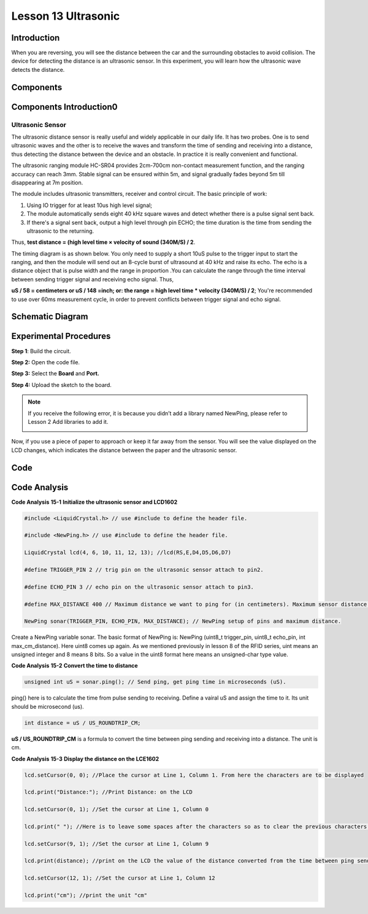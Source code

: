 Lesson 13 Ultrasonic
==========================

Introduction
--------------------

When you are reversing, you will see the distance between the car and
the surrounding obstacles to avoid collision. The device for detecting
the distance is an ultrasonic sensor. In this experiment, you will learn
how the ultrasonic wave detects the distance.

Components
-----------------

.. image:: media_uno/uno17.png
    :align: center


Components Introduction0
-----------------------------

Ultrasonic Sensor
^^^^^^^^^^^^^^^^^^^

.. image:: media_uno/image132.png


The ultrasonic distance sensor is really useful and widely applicable in
our daily life. It has two probes. One is to send ultrasonic waves and
the other is to receive the waves and transform the time of sending and
receiving into a distance, thus detecting the distance between the
device and an obstacle. In practice it is really convenient and
functional.

The ultrasonic ranging module HC-SR04 provides 2cm-700cm non-contact
measurement function, and the ranging accuracy can reach 3mm. Stable
signal can be ensured within 5m, and signal gradually fades beyond 5m
till disappearing at 7m position.

The module includes ultrasonic transmitters, receiver and control
circuit. The basic principle of work:

1) Using IO trigger for at least 10us high level signal;

2) The module automatically sends eight 40 kHz square waves and detect
   whether there is a pulse signal sent back.

3) If there's a signal sent back, output a high level through pin ECHO;
   the time duration is the time from sending the ultrasonic to the
   returning.

Thus, **test distance = (high level time × velocity of sound (340M/S) /
2**.

The timing diagram is as shown below. You only need to supply a short
10uS pulse to the trigger input to start the ranging, and then the
module will send out an 8-cycle burst of ultrasound at 40 kHz and raise
its echo. The echo is a distance object that is pulse width and the
range in proportion .You can calculate the range through the time
interval between sending trigger signal and receiving echo signal. Thus,

**uS / 58 = centimeters or uS / 148 =inch; or: the range = high level
time \* velocity (340M/S) / 2**; You're recommended to use over 60ms
measurement cycle, in order to prevent conflicts between trigger signal
and echo signal.

.. image:: media_uno/image133.png


Schematic Diagram
--------------------------

.. image:: media_uno/image134.png




Experimental Procedures
---------------------------

**Step 1**: Build the circuit.

.. image:: media_uno/image135.png
   :width: 6.44653in
   :height: 5.0625in
   :align: center

**Step 2:** Open the code file.

**Step 3:** Select the **Board** and **Port.**

**Step 4:** Upload the sketch to the board.

.. Note::
    If you receive the following error, it is because you didn’t add a
    library named NewPing, please refer to Lesson 2 Add libraries to add it.

    .. image:: media_uno/image136.png

Now, if you use a piece of paper to approach or keep it far away from
the sensor. You will see the value displayed on the LCD changes, which
indicates the distance between the paper and the ultrasonic sensor.

.. image:: media_uno/image137.jpeg
   :width: 8.16597in
   :height: 6.05694in
   :align: center

Code
--------

.. raw:: html

   <iframe src=https://create.arduino.cc/editor/sunfounder01/b8d4bd61-7583-4631-a270-b7968f1e2f88/preview?embed style="height:510px;width:100%;margin:10px 0" frameborder=0></iframe>

Code Analysis
------------------------

**Code Analysis** **15-1** **Initialize the ultrasonic sensor and
LCD1602**

.. code-block:: arduino

    #include <LiquidCrystal.h> // use #include to define the header file.

    #include <NewPing.h> // use #include to define the header file.

    LiquidCrystal lcd(4, 6, 10, 11, 12, 13); //lcd(RS,E,D4,D5,D6,D7)

    #define TRIGGER_PIN 2 // trig pin on the ultrasonic sensor attach to pin2.

    #define ECHO_PIN 3 // echo pin on the ultrasonic sensor attach to pin3.

    #define MAX_DISTANCE 400 // Maximum distance we want to ping for (in centimeters). Maximum sensor distance is rated at 400-500cm.

    NewPing sonar(TRIGGER_PIN, ECHO_PIN, MAX_DISTANCE); // NewPing setup of pins and maximum distance.

Create a NewPing variable sonar. The basic format of NewPing is: NewPing
(uint8_t trigger_pin, uint8_t echo_pin, int max_cm_distance). Here uint8
comes up again. As we mentioned previously in lesson 8 of the RFID
series, uint means an unsigned integer and 8 means 8 bits. So a value in
the uint8 format here means an unsigned-char type value.

**Code Analysis** **15-2** **Convert the time to distance**

.. code-block:: arduino

    unsigned int uS = sonar.ping(); // Send ping, get ping time in microseconds (uS).

ping() here is to calculate the time from pulse sending to receiving.
Define a vairal uS and assign the time to it. Its unit should be
microsecond (us).

.. code-block:: arduino

    int distance = uS / US_ROUNDTRIP_CM;

**uS / US_ROUNDTRIP_CM** is a formula to convert the time between ping
sending and receiving into a distance. The unit is cm.

**Code Analysis** **15-3** **Display the distance on the LCE1602**

.. code-block:: arduino

   lcd.setCursor(0, 0); //Place the cursor at Line 1, Column 1. From here the characters are to be displayed

   lcd.print("Distance:"); //Print Distance: on the LCD

   lcd.setCursor(0, 1); //Set the cursor at Line 1, Column 0

   lcd.print(" "); //Here is to leave some spaces after the characters so as to clear the previous characters that may still remain

   lcd.setCursor(9, 1); //Set the cursor at Line 1, Column 9

   lcd.print(distance); //print on the LCD the value of the distance converted from the time between ping sending and receiving

   lcd.setCursor(12, 1); //Set the cursor at Line 1, Column 12

   lcd.print("cm"); //print the unit "cm"